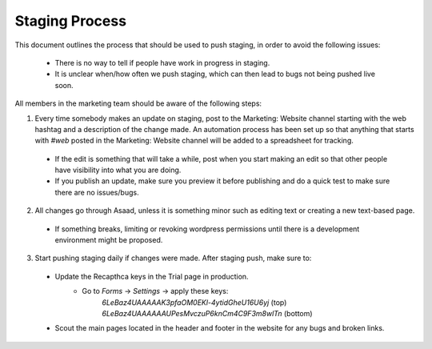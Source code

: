 =====================
Staging Process
=====================

This document outlines the process that should be used to push staging, in order to avoid the following issues:

 - There is no way to tell if people have work in progress in staging.
 - It is unclear when/how often we push staging, which can then lead to bugs not being pushed live soon.

All members in the marketing team should be aware of the following steps:

1. Every time somebody makes an update on staging, post to the Marketing: Website channel starting with the web hashtag and a description of the change made. An automation process has been set up so that anything that starts with `#web` posted in the Marketing: Website channel will be added to a spreadsheet for tracking.
 - If the edit is something that will take a while, post when you start making an edit so that other people have visibility into what you are doing.
 - If you publish an update, make sure you preview it before publishing and do a quick test to make sure there are no issues/bugs.
 
2. All changes go through Asaad, unless it is something minor such as editing text or creating a new text-based page.
 - If something breaks, limiting or revoking wordpress permissions until there is a development environment might be proposed.
 
3. Start pushing staging daily if changes were made. After staging push, make sure to:
 - Update the Recapthca keys in the Trial page in production.
    - Go to `Forms` -> `Settings` -> apply these keys:
        `6LeBaz4UAAAAAK3pfaOM0EKl-4ytidGheU16U6yj` (top)
        `6LeBaz4UAAAAAAUPesMvczuP6knCm4C9F3m8wlTn` (bottom)
 - Scout the main pages located in the header and footer in the website for any bugs and broken links.
